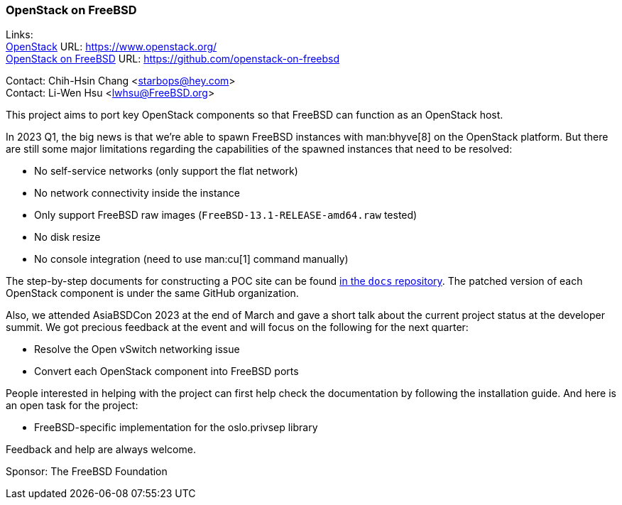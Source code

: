 === OpenStack on FreeBSD

Links: +
link:https://www.openstack.org/[OpenStack] URL: link:https://www.openstack.org/[] +
link:https://github.com/openstack-on-freebsd[OpenStack on FreeBSD] URL: link:https://github.com/openstack-on-freebsd[] +

Contact: Chih-Hsin Chang <starbops@hey.com> +
Contact: Li-Wen Hsu <lwhsu@FreeBSD.org>

This project aims to port key OpenStack components so that FreeBSD can function as an OpenStack host.

In 2023 Q1, the big news is that we're able to spawn FreeBSD instances with man:bhyve[8] on the OpenStack platform.
But there are still some major limitations regarding the capabilities of the spawned instances that need to be resolved:

* No self-service networks (only support the flat network)
* No network connectivity inside the instance
* Only support FreeBSD raw images (`FreeBSD-13.1-RELEASE-amd64.raw` tested)
* No disk resize
* No console integration (need to use man:cu[1] command manually)

The step-by-step documents for constructing a POC site can be found link:https://github.com/openstack-on-freebsd/docs[in the `docs` repository].
The patched version of each OpenStack component is under the same GitHub organization.

Also, we attended AsiaBSDCon 2023 at the end of March and gave a short talk about the current project status at the developer summit.
We got precious feedback at the event and will focus on the following for the next quarter:

* Resolve the Open vSwitch networking issue
* Convert each OpenStack component into FreeBSD ports

People interested in helping with the project can first help check the documentation by following the installation guide.
And here is an open task for the project:

* FreeBSD-specific implementation for the oslo.privsep library

Feedback and help are always welcome.

Sponsor: The FreeBSD Foundation
